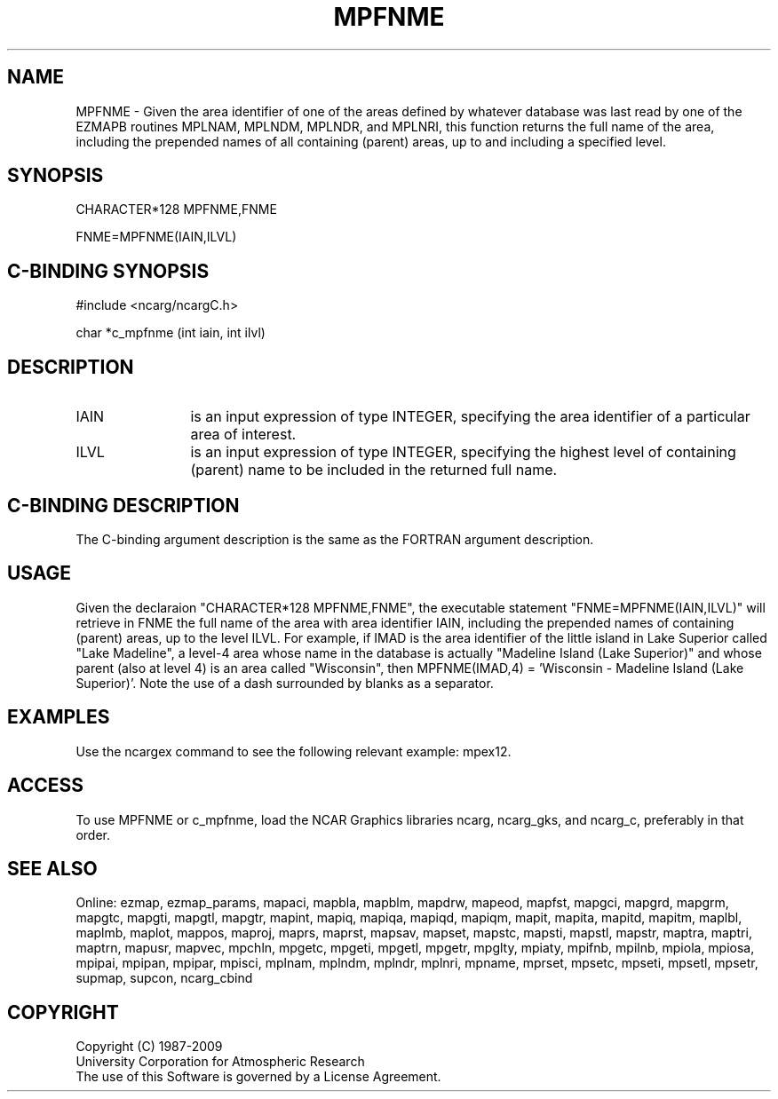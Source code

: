 .TH MPFNME 3NCARG "April 1998" UNIX "NCAR GRAPHICS"
.na
.nh
.SH NAME
MPFNME - Given the area identifier of one of the areas defined by whatever
database was last read by one of the EZMAPB routines MPLNAM, MPLNDM, MPLNDR,
and MPLNRI, this function returns the full name of the area, including the
prepended names of all containing (parent) areas, up to and including a
specified level.
.SH SYNOPSIS
CHARACTER*128 MPFNME,FNME
.sp
FNME=MPFNME(IAIN,ILVL)
.SH C-BINDING SYNOPSIS
#include <ncarg/ncargC.h>
.sp
char *c_mpfnme (int iain, int ilvl)
.SH DESCRIPTION 
.IP IAIN 12
is an input expression of type INTEGER, specifying the area identifier of a
particular area of interest.
.IP ILVL 12
is an input expression of type INTEGER, specifying the highest level of
containing (parent) name to be included in the returned full name.
.SH C-BINDING DESCRIPTION
The C-binding argument description is the same as the FORTRAN 
argument description.
.SH USAGE
Given the declaraion "CHARACTER*128 MPFNME,FNME", the executable statement
"FNME=MPFNME(IAIN,ILVL)" will retrieve in FNME the full name of the area with
area identifier IAIN, including the prepended names of containing (parent)
areas, up to the level ILVL.  For example, if IMAD is the area identifier of
the little island in Lake Superior called "Lake Madeline", a level-4 area
whose name in the database is actually "Madeline Island (Lake Superior)" and
whose parent (also at level 4) is an area called "Wisconsin", then
MPFNME(IMAD,4) = 'Wisconsin - Madeline Island (Lake Superior)'.  Note the use
of a dash surrounded by blanks as a separator.
.SH EXAMPLES
Use the ncargex command to see the following relevant example: mpex12.
.SH ACCESS
To use MPFNME or c_mpfnme, load the NCAR Graphics libraries ncarg, ncarg_gks,
and ncarg_c, preferably in that order.  
.SH SEE ALSO
Online:
ezmap,
ezmap_params,
mapaci,
mapbla,
mapblm,
mapdrw,
mapeod,
mapfst,
mapgci,
mapgrd,
mapgrm,
mapgtc,
mapgti,
mapgtl,
mapgtr,
mapint,
mapiq,
mapiqa,
mapiqd,
mapiqm,
mapit,
mapita,
mapitd,
mapitm,
maplbl,
maplmb,
maplot,
mappos,
maproj,
maprs,
maprst,
mapsav,
mapset,
mapstc,
mapsti,
mapstl,
mapstr,
maptra,
maptri,
maptrn,
mapusr,
mapvec,
mpchln,
mpgetc,
mpgeti,
mpgetl,
mpgetr,
mpglty,
mpiaty,
mpifnb,
mpilnb,
mpiola,
mpiosa,
mpipai,
mpipan,
mpipar,
mpisci,
mplnam,
mplndm,
mplndr,
mplnri,
mpname,
mprset,
mpsetc,
mpseti,
mpsetl,
mpsetr,
supmap,
supcon,
ncarg_cbind
.SH COPYRIGHT
Copyright (C) 1987-2009
.br
University Corporation for Atmospheric Research
.br
The use of this Software is governed by a License Agreement.
